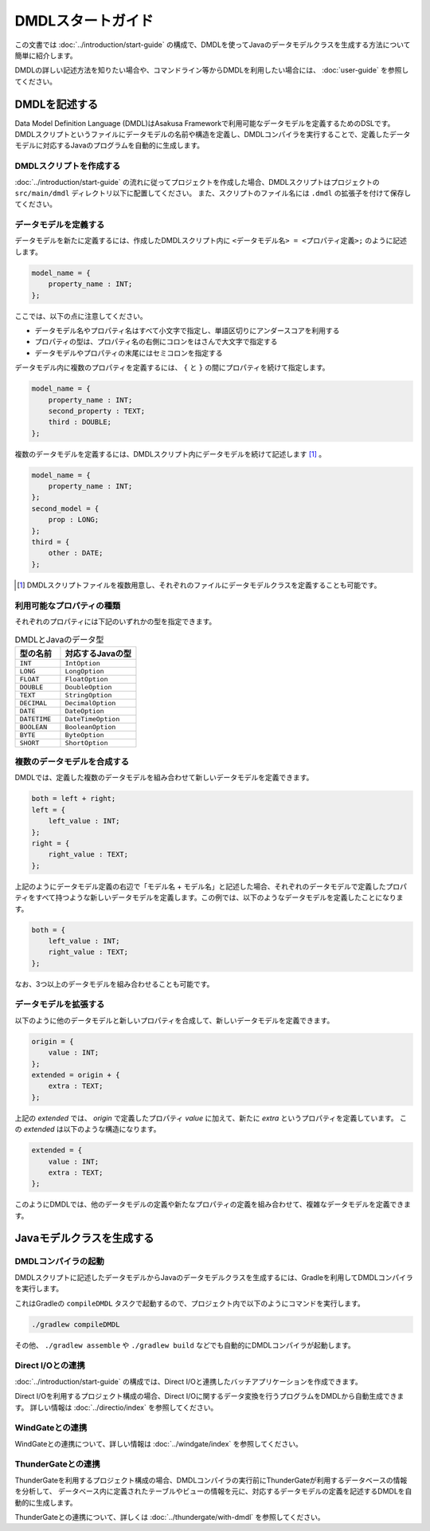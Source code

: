 ==================
DMDLスタートガイド
==================

この文書では :doc:`../introduction/start-guide` の構成で、DMDLを使ってJavaのデータモデルクラスを生成する方法について簡単に紹介します。

DMDLの詳しい記述方法を知りたい場合や、コマンドライン等からDMDLを利用したい場合には、 :doc:`user-guide` を参照してください。

DMDLを記述する
==============

Data Model Definition Language (DMDL)はAsakusa Frameworkで利用可能なデータモデルを定義するためのDSLです。
DMDLスクリプトというファイルにデータモデルの名前や構造を定義し、DMDLコンパイラを実行することで、定義したデータモデルに対応するJavaのプログラムを自動的に生成します。

DMDLスクリプトを作成する
------------------------
:doc:`../introduction/start-guide` の流れに従ってプロジェクトを作成した場合、DMDLスクリプトはプロジェクトの ``src/main/dmdl`` ディレクトリ以下に配置してください。
また、スクリプトのファイル名には ``.dmdl`` の拡張子を付けて保存してください。

データモデルを定義する
----------------------

データモデルを新たに定義するには、作成したDMDLスクリプト内に ``<データモデル名> = <プロパティ定義>;`` のように記述します。

..  code-block:: none

    model_name = {
        property_name : INT;
    };

ここでは、以下の点に注意してください。

* データモデル名やプロパティ名はすべて小文字で指定し、単語区切りにアンダースコアを利用する
* プロパティの型は、プロパティ名の右側にコロンをはさんで大文字で指定する
* データモデルやプロパティの末尾にはセミコロンを指定する

データモデル内に複数のプロパティを定義するには、 ``{`` と ``}`` の間にプロパティを続けて指定します。

..  code-block:: none

    model_name = {
        property_name : INT;
        second_property : TEXT;
        third : DOUBLE;
    };

複数のデータモデルを定義するには、DMDLスクリプト内にデータモデルを続けて記述します [#]_ 。

..  code-block:: none

    model_name = {
        property_name : INT;
    };
    second_model = {
        prop : LONG;
    };
    third = {
        other : DATE;
    };

..  [#] DMDLスクリプトファイルを複数用意し、それぞれのファイルにデータモデルクラスを定義することも可能です。


利用可能なプロパティの種類
--------------------------

それぞれのプロパティには下記のいずれかの型を指定できます。

..  list-table:: DMDLとJavaのデータ型
    :widths: 3 5
    :header-rows: 1

    * - 型の名前
      - 対応するJavaの型
    * - ``INT``
      - ``IntOption``
    * - ``LONG``
      - ``LongOption``
    * - ``FLOAT``
      - ``FloatOption``
    * - ``DOUBLE``
      - ``DoubleOption``
    * - ``TEXT``
      - ``StringOption``
    * - ``DECIMAL``
      - ``DecimalOption``
    * - ``DATE``
      - ``DateOption``
    * - ``DATETIME``
      - ``DateTimeOption``
    * - ``BOOLEAN``
      - ``BooleanOption``
    * - ``BYTE``
      - ``ByteOption``
    * - ``SHORT``
      - ``ShortOption``

複数のデータモデルを合成する
----------------------------

DMDLでは、定義した複数のデータモデルを組み合わせて新しいデータモデルを定義できます。

..  code-block:: none

    both = left + right;
    left = {
        left_value : INT;
    };
    right = {
        right_value : TEXT;
    };

上記のようにデータモデル定義の右辺で「モデル名 + モデル名」と記述した場合、それぞれのデータモデルで定義したプロパティをすべて持つような新しいデータモデルを定義します。この例では、以下のようなデータモデルを定義したことになります。

..  code-block:: none

    both = {
        left_value : INT;
        right_value : TEXT;
    };

なお、3つ以上のデータモデルを組み合わせることも可能です。

データモデルを拡張する
----------------------

以下のように他のデータモデルと新しいプロパティを合成して、新しいデータモデルを定義できます。

..  code-block:: none

    origin = {
        value : INT;
    };
    extended = origin + {
        extra : TEXT;
    };

上記の `extended` では、 `origin` で定義したプロパティ `value` に加えて、新たに `extra` というプロパティを定義しています。
この `extended` は以下のような構造になります。

..  code-block:: none

    extended = {
        value : INT;
        extra : TEXT;
    };

このようにDMDLでは、他のデータモデルの定義や新たなプロパティの定義を組み合わせて、複雑なデータモデルを定義できます。


Javaモデルクラスを生成する
==========================

DMDLコンパイラの起動
--------------------
DMDLスクリプトに記述したデータモデルからJavaのデータモデルクラスを生成するには、Gradleを利用してDMDLコンパイラを実行します。

これはGradleの ``compileDMDL`` タスクで起動するので、プロジェクト内で以下のようにコマンドを実行します。

..  code-block:: sh

    ./gradlew compileDMDL

その他、 ``./gradlew assemble`` や ``./gradlew build`` などでも自動的にDMDLコンパイラが起動します。

Direct I/Oとの連携
------------------
:doc:`../introduction/start-guide` の構成では、Direct I/Oと連携したバッチアプリケーションを作成できます。

Direct I/Oを利用するプロジェクト構成の場合、Direct I/Oに関するデータ変換を行うプログラムをDMDLから自動生成できます。
詳しい情報は :doc:`../directio/index` を参照してください。

WindGateとの連携
----------------
WindGateとの連携について、詳しい情報は :doc:`../windgate/index` を参照してください。

ThunderGateとの連携
-------------------
ThunderGateを利用するプロジェクト構成の場合、DMDLコンパイラの実行前にThunderGateが利用するデータベースの情報を分析して、
データベース内に定義されたテーブルやビューの情報を元に、対応するデータモデルの定義を記述するDMDLを自動的に生成します。

ThunderGateとの連携について、詳しくは :doc:`../thundergate/with-dmdl` を参照してください。


